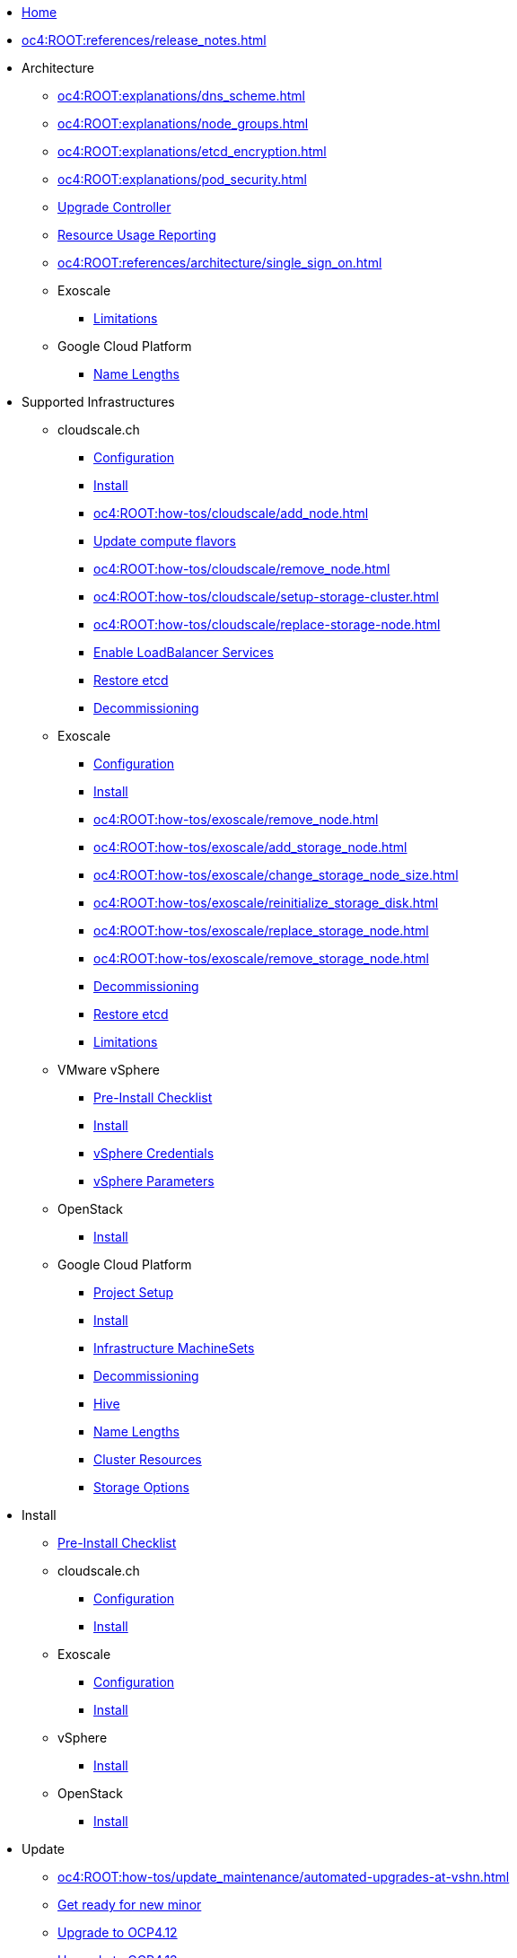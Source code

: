 * xref:index.adoc[Home]

* xref:oc4:ROOT:references/release_notes.adoc[]

// TODO Consider to add a "Getting Started" section

* Architecture
** xref:oc4:ROOT:explanations/dns_scheme.adoc[]
** xref:oc4:ROOT:explanations/node_groups.adoc[]
** xref:oc4:ROOT:explanations/etcd_encryption.adoc[]
** xref:oc4:ROOT:explanations/pod_security.adoc[]
** xref:oc4:ROOT:references/architecture/upgrade_controller.adoc[Upgrade Controller]
** xref:oc4:ROOT:references/architecture/metering-data-flow-appuio-managed.adoc[Resource Usage Reporting]
** xref:oc4:ROOT:references/architecture/single_sign_on.adoc[]

** Exoscale
*** xref:oc4:ROOT:explanations/exoscale/limitations.adoc[Limitations]

** Google Cloud Platform
*** xref:oc4:ROOT:explanations/gcp/name_lengths.adoc[Name Lengths]

* Supported Infrastructures

** cloudscale.ch
*** xref:oc4:ROOT:references/cloudscale/config.adoc[Configuration]
*** xref:oc4:ROOT:how-tos/cloudscale/install.adoc[Install]
// Node management
*** xref:oc4:ROOT:how-tos/cloudscale/add_node.adoc[]
*** xref:oc4:ROOT:how-tos/cloudscale/update_compute_flavors.adoc[Update compute flavors]
*** xref:oc4:ROOT:how-tos/cloudscale/remove_node.adoc[]
// Storage add-on
*** xref:oc4:ROOT:how-tos/cloudscale/setup-storage-cluster.adoc[]
*** xref:oc4:ROOT:how-tos/cloudscale/replace-storage-node.adoc[]

*** xref:oc4:ROOT:how-tos/cloudscale/enable-loadbalancer-service.adoc[Enable LoadBalancer Services]
*** xref:oc4:ROOT:how-tos/cloudscale/recover-etcd.adoc[Restore etcd]
*** xref:oc4:ROOT:how-tos/cloudscale/decommission.adoc[Decommissioning]

** Exoscale
*** xref:oc4:ROOT:references/exoscale/config.adoc[Configuration]
*** xref:oc4:ROOT:how-tos/exoscale/install.adoc[Install]
// Node management
*** xref:oc4:ROOT:how-tos/exoscale/remove_node.adoc[]
// Storage cluster
*** xref:oc4:ROOT:how-tos/exoscale/add_storage_node.adoc[]
*** xref:oc4:ROOT:how-tos/exoscale/change_storage_node_size.adoc[]
*** xref:oc4:ROOT:how-tos/exoscale/reinitialize_storage_disk.adoc[]
*** xref:oc4:ROOT:how-tos/exoscale/replace_storage_node.adoc[]
*** xref:oc4:ROOT:how-tos/exoscale/remove_storage_node.adoc[]

*** xref:oc4:ROOT:how-tos/exoscale/decommission.adoc[Decommissioning]
*** xref:oc4:ROOT:how-tos/exoscale/recover-etcd.adoc[Restore etcd]
*** xref:oc4:ROOT:explanations/exoscale/limitations.adoc[Limitations]

** VMware vSphere
*** xref:oc4:ROOT:how-tos/vsphere/pre-install-checklist.adoc[Pre-Install Checklist]
*** xref:oc4:ROOT:how-tos/vsphere/install.adoc[Install]
*** xref:oc4:ROOT:how-tos/vsphere/change-vsphere-creds.adoc[vSphere Credentials]
*** xref:oc4:ROOT:how-tos/vsphere/change-vsphere-params.adoc[vSphere Parameters]

** OpenStack
*** xref:oc4:ROOT:how-tos/openstack/install.adoc[Install]

** Google Cloud Platform
*** xref:oc4:ROOT:how-tos/gcp/project.adoc[Project Setup]
*** xref:oc4:ROOT:how-tos/gcp/install.adoc[Install]
*** xref:oc4:ROOT:how-tos/gcp/infrastructure_machineset.adoc[Infrastructure MachineSets]
*** xref:oc4:ROOT:how-tos/destroy/gcp.adoc[Decommissioning]
*** xref:oc4:ROOT:how-tos/gcp/hive.adoc[Hive]
*** xref:oc4:ROOT:explanations/gcp/name_lengths.adoc[Name Lengths]
*** xref:oc4:ROOT:references/resources/gcp.adoc[Cluster Resources]
*** xref:oc4:ROOT:references/storage/gcp.adoc[Storage Options]

* Install
** xref:oc4:ROOT:how-tos/generic-pre-install-checklist.adoc[Pre-Install Checklist]

** cloudscale.ch
*** xref:oc4:ROOT:references/cloudscale/config.adoc[Configuration]
*** xref:oc4:ROOT:how-tos/cloudscale/install.adoc[Install]

** Exoscale
*** xref:oc4:ROOT:references/exoscale/config.adoc[Configuration]
*** xref:oc4:ROOT:how-tos/exoscale/install.adoc[Install]

** vSphere
*** xref:oc4:ROOT:how-tos/vsphere/install.adoc[Install]

** OpenStack
*** xref:oc4:ROOT:how-tos/openstack/install.adoc[Install]

* Update
** xref:oc4:ROOT:how-tos/update_maintenance/automated-upgrades-at-vshn.adoc[]
** xref:oc4:ROOT:how-tos/new_minor.adoc[Get ready for new minor]
** xref:oc4:ROOT:how-tos/update_maintenance/v_4_12.adoc[Upgrade to OCP4.12]
** xref:oc4:ROOT:how-tos/update_maintenance/v_4_13.adoc[Upgrade to OCP4.13]
** xref:oc4:ROOT:references/architecture/upgrade_controller.adoc[Upgrade Controller]
** xref:oc4:ROOT:how-tos/maintenance_troubleshooting.adoc[Maintenance troubleshooting]

// Support
// Web console
// CLI tools
// Security and compliance


* Authentication
** xref:oc4:ROOT:how-tos/authentication/sudo.adoc[]
** xref:oc4:ROOT:how-tos/authentication/disable-access.adoc[Disable per cluster access]
** xref:oc4:ROOT:how-tos/authentication/disable-self-provisioning.adoc[Disable project self-provisioning]
** xref:oc4:ROOT:explanations/sudo.adoc[]

* Networking
** xref:oc4:ROOT:how-tos/network/migrate-to-cilium.adoc[]
** xref:oc4:ROOT:how-tos/network/cilium-egress-ip.adoc[]

* Ingress
** xref:oc4:ROOT:how-tos/ingress/self-signed-ingress-cert.adoc[]


* Storage
** xref:oc4:ROOT:how-tos/storage/change-luks-key.adoc[Change LUKS Key]

** cloudscale.ch
*** xref:oc4:ROOT:how-tos/cloudscale/setup-storage-cluster.adoc[]
*** xref:oc4:ROOT:how-tos/cloudscale/replace-storage-node.adoc[]

** Exoscale
*** xref:oc4:ROOT:how-tos/exoscale/add_storage_node.adoc[]
*** xref:oc4:ROOT:how-tos/exoscale/change_storage_node_size.adoc[]
*** xref:oc4:ROOT:how-tos/exoscale/reinitialize_storage_disk.adoc[]
*** xref:oc4:ROOT:how-tos/exoscale/replace_storage_node.adoc[]
*** xref:oc4:ROOT:how-tos/exoscale/remove_storage_node.adoc[]

** Google Cloud Platform
*** xref:oc4:ROOT:references/storage/gcp.adoc[Storage Options]

// Registry

* Operators
** xref:oc4:ROOT:how-tos/operators/operator-deletion.adoc[]
** xref:oc4:ROOT:references/operators.adoc[]

// CI/CD
// Images
// Building applications
// Machine management

* Machine and Node Management

** cloudscale.ch
*** xref:oc4:ROOT:how-tos/cloudscale/add_node.adoc[]
*** xref:oc4:ROOT:how-tos/cloudscale/update_compute_flavors.adoc[Update compute flavors]
*** xref:oc4:ROOT:how-tos/cloudscale/remove_node.adoc[]

** Exoscale
*** xref:oc4:ROOT:how-tos/exoscale/remove_node.adoc[]

** Google Cloud Platform
*** xref:oc4:ROOT:how-tos/gcp/infrastructure_machineset.adoc[Infrastructure MachineSets]

// Windows Container Support for OpenShift
// Sandboxed Containers Support for OpenShift

* Logging
** xref:oc4:ROOT:how-tos/logging/increase-elasticsearch-storage-size.adoc[Increase Elasticsearch Storage Size]

* Monitoring
** xref:oc4:ROOT:explanations/cluster_monitoring.adoc[]
** xref:oc4:ROOT:explanations/slos.adoc[]
** xref:oc4:ROOT:how-tos/monitoring/global-monitoring.adoc[]
** xref:oc4:ROOT:how-tos/monitoring/handle_alerts.adoc[]
** xref:oc4:ROOT:how-tos/monitoring/remove_rules.adoc[]

// Scalability and performance
// Specialized hardware and driver enablement

* Backup and restore
** xref:oc4:ROOT:explanations/disaster_recovery.adoc[Limitations]
** xref:oc4:ROOT:how-tos/recover-from-backup.adoc[Recover Individual Objects]

// Migrating from version 3 to 4
// Migration Toolkit for Containers
// API reference
// Service Mesh
// Distributed tracing
// Virtualization
// Serverless

* Day two operations
** xref:oc4:ROOT:how-tos/maintenance_troubleshooting.adoc[Maintenance troubleshooting]
** xref:oc4:ROOT:how-tos/debug-nodes.adoc[Debugging Nodes]
** xref:oc4:ROOT:how-tos/force-reboot.adoc[]

** Runbooks
*** xref:oc4:ROOT:how-tos/monitoring/runbooks/maintenance_alerts.adoc[MaintenanceAlertFiring]
*** xref:oc4:ROOT:how-tos/monitoring/runbooks/prometheus_remotewrite.adoc[PrometheusRemoteWrite]

** cloudscale.ch
// Node management
*** xref:oc4:ROOT:how-tos/cloudscale/add_node.adoc[]
*** xref:oc4:ROOT:how-tos/cloudscale/update_compute_flavors.adoc[Update compute flavors]
*** xref:oc4:ROOT:how-tos/cloudscale/remove_node.adoc[]
// Storage add-on
*** xref:oc4:ROOT:how-tos/cloudscale/setup-storage-cluster.adoc[]
*** xref:oc4:ROOT:how-tos/cloudscale/replace-storage-node.adoc[]

*** xref:oc4:ROOT:how-tos/cloudscale/enable-loadbalancer-service.adoc[Enable LoadBalancer Services]

** Exoscale
// Node management
*** xref:oc4:ROOT:how-tos/exoscale/remove_node.adoc[]
// Storage cluster
*** xref:oc4:ROOT:how-tos/exoscale/add_storage_node.adoc[]
*** xref:oc4:ROOT:how-tos/exoscale/change_storage_node_size.adoc[]
*** xref:oc4:ROOT:how-tos/exoscale/reinitialize_storage_disk.adoc[]
*** xref:oc4:ROOT:how-tos/exoscale/replace_storage_node.adoc[]
*** xref:oc4:ROOT:how-tos/exoscale/remove_storage_node.adoc[]

* Decommissioning
** xref:oc4:ROOT:how-tos/cloudscale/decommission.adoc[cloudscale.ch]
** xref:oc4:ROOT:how-tos/exoscale/decommission.adoc[Exoscale]
** xref:oc4:ROOT:how-tos/destroy/gcp.adoc[Google Compute Cloud]

* Guidelines
** xref:oc4:ROOT:references/annotations.adoc[]
** xref:oc4:ROOT:references/labels.adoc[]
** xref:oc4:ROOT:references/projectsyn/developer.adoc[]

* Decisions
** xref:oc4:ROOT:explanations/decisions/machine-api.adoc[]
** xref:oc4:ROOT:explanations/decisions/maintenance-trigger.adoc[]
** xref:oc4:ROOT:explanations/decisions/maintenance-alerts.adoc[]
** xref:oc4:ROOT:explanations/decisions/syn-argocd-sharing.adoc[]
** xref:oc4:ROOT:explanations/decisions/multi-instance-argocd.adoc[]
** xref:oc4:ROOT:explanations/decisions/multi-team-alert-routing.adoc[]
*** xref:oc4:ROOT:explanations/decisions/multi-team-alert-routing-base-alerts.adoc[]
** xref:oc4:ROOT:explanations/decisions/shipping-metrics-to-centralized-instance.adoc[]
** xref:oc4:ROOT:explanations/decisions/scheduled-mr-merges.adoc[]
** xref:oc4:ROOT:explanations/decisions/subscription-tracking.adoc[]
** xref:oc4:ROOT:explanations/decisions/admin-kubeconfig.adoc[]
